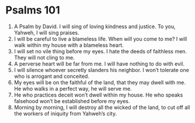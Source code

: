 ﻿
* Psalms 101
1. A Psalm by David. I will sing of loving kindness and justice. To you, Yahweh, I will sing praises. 
2. I will be careful to live a blameless life. When will you come to me? I will walk within my house with a blameless heart. 
3. I will set no vile thing before my eyes. I hate the deeds of faithless men. They will not cling to me. 
4. A perverse heart will be far from me. I will have nothing to do with evil. 
5. I will silence whoever secretly slanders his neighbor. I won’t tolerate one who is arrogant and conceited. 
6. My eyes will be on the faithful of the land, that they may dwell with me. He who walks in a perfect way, he will serve me. 
7. He who practices deceit won’t dwell within my house. He who speaks falsehood won’t be established before my eyes. 
8. Morning by morning, I will destroy all the wicked of the land, to cut off all the workers of iniquity from Yahweh’s city. 
